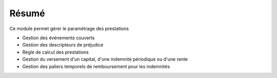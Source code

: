 Résumé
======

Ce module permet gérer le paramétrage des prestations

- Gestion des événements couverts
- Gestion des descripteurs de préjudice
- Règle de calcul des prestations
- Gestion du versement d'un capital, d'une indemnité périodique ou d'une rente
- Gestion des paliers temporels de remboursement pour les indemnités
